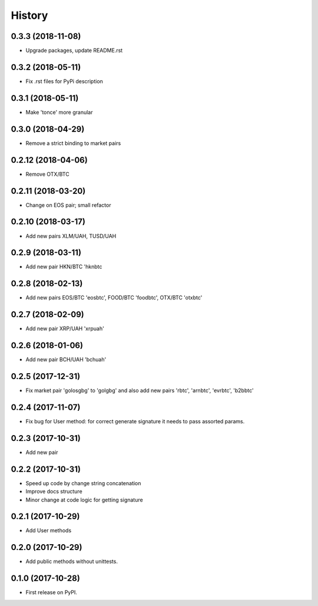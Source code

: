 History
=======


0.3.3 (2018-11-08)
------------------

* Upgrade packages, update README.rst


0.3.2 (2018-05-11)
------------------

* Fix .rst files for PyPi description


0.3.1 (2018-05-11)
------------------

* Make 'tonce' more granular


0.3.0 (2018-04-29)
------------------

* Remove a strict binding to market pairs


0.2.12 (2018-04-06)
-------------------

* Remove OTX/BTC


0.2.11 (2018-03-20)
-------------------

* Change on EOS pair; small refactor


0.2.10 (2018-03-17)
-------------------

* Add new pairs XLM/UAH, TUSD/UAH


0.2.9 (2018-03-11)
------------------

* Add new pair HKN/BTC 'hknbtc


0.2.8 (2018-02-13)
------------------

* Add new pairs EOS/BTC 'eosbtc', FOOD/BTC 'foodbtc', OTX/BTC 'otxbtc'


0.2.7 (2018-02-09)
------------------

* Add new pair XRP/UAH 'xrpuah'


0.2.6 (2018-01-06)
------------------

* Add new pair BCH/UAH 'bchuah'


0.2.5 (2017-12-31)
------------------

* Fix market pair 'golosgbg' to 'golgbg' and also add new pairs 'rbtc', 'arnbtc', 'evrbtc', 'b2bbtc'


0.2.4 (2017-11-07)
------------------

* Fix bug for User method: for correct generate signature it needs to pass assorted params.


0.2.3 (2017-10-31)
------------------

* Add new pair


0.2.2 (2017-10-31)
------------------

* Speed up code by change string concatenation
* Improve docs structure
* Minor change at code logic for getting signature


0.2.1 (2017-10-29)
------------------

* Add User methods


0.2.0 (2017-10-29)
------------------

* Add public methods without unittests.


0.1.0 (2017-10-28)
------------------

* First release on PyPI.
